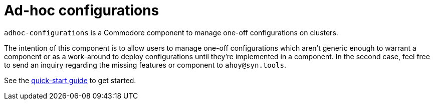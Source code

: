 = Ad-hoc configurations

`adhoc-configurations` is a Commodore component to manage one-off configurations on clusters.

The intention of this component is to allow users to manage one-off configurations which aren't generic enough to warrant a component or as a work-around to deploy configurations until they're implemented in a component.
In the second case, feel free to send an inquiry regarding the missing features or component to `ahoy@syn.tools`.

See the xref:how-tos/quickstart.adoc[quick-start guide] to get started.
